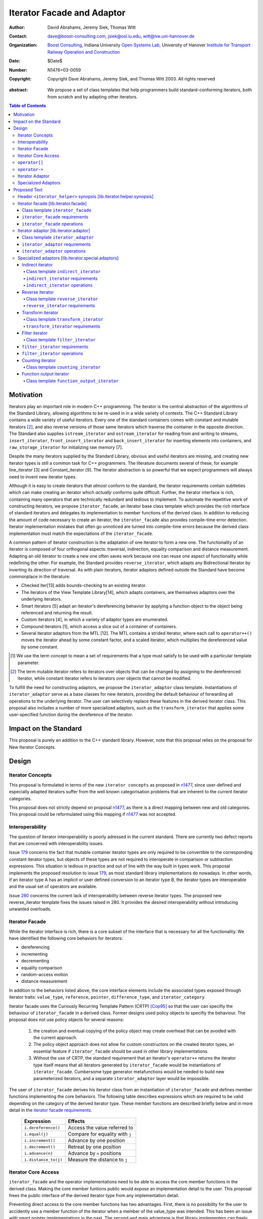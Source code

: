 +++++++++++++++++++++++++++++
 Iterator Facade and Adaptor
+++++++++++++++++++++++++++++

:Author: David Abrahams, Jeremy Siek, Thomas Witt
:Contact: dave@boost-consulting.com, jsiek@osl.iu.edu, witt@ive.uni-hannover.de
:organization: `Boost Consulting`_, Indiana University `Open Systems
               Lab`_, University of Hanover `Institute for Transport
               Railway Operation and Construction`_
:date: $Date$
:Number: N1476=03-0059
:copyright: Copyright Dave Abrahams, Jeremy Siek, and Thomas Witt 2003. All rights reserved

.. _`Boost Consulting`: http://www.boost-consulting.com
.. _`Open Systems Lab`: http://www.osl.iu.edu
.. _`Institute for Transport Railway Operation and Construction`: http://www.ive.uni-hannover.de

:abstract: We propose a set of class templates that help programmers
           build standard-conforming iterators, both from scratch and
           by adapting other iterators.

.. contents:: Table of Contents

============
 Motivation
============

Iterators play an important role in modern C++ programming. The
iterator is the central abstraction of the algorithms of the Standard
Library, allowing algorithms to be re-used in in a wide variety of
contexts.  The C++ Standard Library contains a wide variety of useful
iterators. Every one of the standard containers comes with constant
and mutable iterators [#mutable]_, and also reverse versions of those
same iterators which traverse the container in the opposite direction.
The Standard also supplies ``istream_iterator`` and
``ostream_iterator`` for reading from and writing to streams,
``insert_iterator``, ``front_insert_iterator`` and
``back_insert_iterator`` for inserting elements into containers, and
``raw_storage_iterator`` for initializing raw memory [7].

Despite the many iterators supplied by the Standard Library, obvious
and useful iterators are missing, and creating new iterator types is
still a common task for C++ programmers.  The literature documents
several of these, for example line_iterator [3] and Constant_iterator
[9].  The iterator abstraction is so powerful that we expect
programmers will always need to invent new iterator types.

Although it is easy to create iterators that *almost* conform to the
standard, the iterator requirements contain subtleties which can make
creating an iterator which *actually* conforms quite difficult.
Further, the iterator interface is rich, containing many operators
that are technically redundant and tedious to implement.  To automate
the repetitive work of constructing iterators, we propose
``iterator_facade``, an iterator base class template which provides
the rich interface of standard iterators and delegates its
implementation to member functions of the derived class.  In addition
to reducing the amount of code necessary to create an iterator, the
``iterator_facade`` also provides compile-time error detection.
Iterator implementation mistakes that often go unnoticed are turned
into compile-time errors because the derived class implementation must
match the expectations of the ``iterator_facade``.

A common pattern of iterator construction is the adaptation of one
iterator to form a new one.  The functionality of an iterator is
composed of four orthogonal aspects: traversal, indirection, equality
comparison and distance measurement.  Adapting an old iterator to
create a new one often saves work because one can reuse one aspect of
functionality while redefining the other.  For example, the Standard
provides ``reverse_iterator``, which adapts any Bidirectional Iterator
by inverting its direction of traversal.  As with plain iterators,
iterator adaptors defined outside the Standard have become commonplace
in the literature:

* Checked iter[13] adds bounds-checking to an existing iterator.

* The iterators of the View Template Library[14], which adapts
  containers, are themselves adaptors over the underlying iterators.

* Smart iterators [5] adapt an iterator's dereferencing behavior by
  applying a function object to the object being referenced and
  returning the result.

* Custom iterators [4], in which a variety of adaptor types are enumerated.

* Compound iterators [1], which access a slice out of a container of containers.

* Several iterator adaptors from the MTL [12].  The MTL contains a
  strided iterator, where each call to ``operator++()`` moves the
  iterator ahead by some constant factor, and a scaled iterator, which
  multiplies the dereferenced value by some constant.

.. [#concept] We use the term concept to mean a set of requirements
   that a type must satisfy to be used with a particular template
   parameter.

.. [#mutable] The term mutable iterator refers to iterators over objects that
   can be changed by assigning to the dereferenced iterator, while
   constant iterator refers to iterators over objects that cannot be
   modified.

To fulfill the need for constructing adaptors, we propose the
``iterator_adaptor`` class template.  Instantiations of
``iterator_adaptor`` serve as a base classes for new iterators,
providing the default behaviour of forwarding all operations to the
underlying iterator.  The user can selectively replace these features
in the derived iterator class.  This proposal also includes a number
of more specialized adaptors, such as the ``transform_iterator`` that
applies some user-specified function during the dereference of the
iterator.

========================
 Impact on the Standard
========================

This proposal is purely an addition to the C++ standard library.
However, note that this proposal relies on the proposal for New
Iterator Concepts.

========
 Design
========

Iterator Concepts
=================

This proposal is formulated in terms of the new ``iterator concepts``
as proposed in `n1477`_, since user-defined and especially adapted
iterators suffer from the well known categorisation problems that are
inherent to the current iterator categories.

.. _`n1477`: http://anubis.dkuug.dk/JTC1/SC22/WG21/docs/papers/2003/n1477.html

This proposal does not strictly depend on proposal `n1477`_, as there
is a direct mapping between new and old categories. This proposal
could be reformulated using this mapping if `n1477`_ was not accepted.

Interoperability
================

The question of iterator interoperability is poorly adressed in the
current standard.  There are currently two defect reports that are
concerned with interoperability issues.

Issue `179`_ concerns the fact that mutable container iterator types
are only required to be convertible to the corresponding constant
iterator types, but objects of these types are not required to
interoperate in comparison or subtraction expressions.  This situation
is tedious in practice and out of line with the way built in types
work.  This proposal implements the proposed resolution to issue
`179`_, as most standard library implementations do nowadays. In other
words, if an iterator type A has an implicit or user defined
conversion to an iterator type B, the iterator types are interoperable
and the usual set of operators are available.

Issue `280`_ concerns the current lack of interoperability between
reverse iterator types. The proposed new reverse_iterator template
fixes the issues raised in 280. It provides the desired
interoperability without introducing unwanted overloads.

.. _`179`: http://anubis.dkuug.dk/jtc1/sc22/wg21/docs/lwg-defects.html#179
.. _`280`: http://anubis.dkuug.dk/jtc1/sc22/wg21/docs/lwg-active.html#280


Iterator Facade
===============

While the iterator interface is rich, there is a core subset of the
interface that is necessary for all the functionality.  We have
identified the following core behaviors for iterators:

* dereferencing
* incrementing
* decrementing
* equality comparison
* random-access motion
* distance measurement

In addition to the behaviors listed above, the core interface elements
include the associated types exposed through iterator traits:
``value_type``, ``reference``, ``pointer``, ``difference_type``, and
``iterator_category``.

Iterator facade uses the Curiously Recurring Template Pattern (CRTP)
[Cop95]_ so that the user can specifiy the behaviour of
``iterator_facade`` in a derived class.  Former designs used policy
objects to specifiy the behaviour.  The proposal does not use policy
objects for several reasons: 

  1. the creation and eventual copying of the policy object may create
     overhead that can be avoided with the current approach.

  2. The policy object approach does not allow for custom constructors
     on the created iterator types, an essential feature if
     ``iterator_facade`` should be used in other library
     implementations.

  3. Without the use of CRTP, the standard requirement that an
     iterator's ``operator++`` returns the iterator type itself means
     that all iterators generated by ``iterator_facade`` would be
     instantiations of ``iterator_facade``.  Cumbersome type generator
     metafunctions would be needed to build new parameterized
     iterators, and a separate ``iterator_adaptor`` layer would be
     impossible.

The user of ``iterator_facade`` derives his iterator class from an
instantiation of ``iterator_facade`` and defines member functions
implementing the core behaviors.  The following table describes
expressions which are required to be valid depending on the category
of the derived iterator type.  These member functions are described
briefly below and in more detail in the `iterator facade requirements`_.

   +----------------------------------------+-------------------------------------------+
   | Expression                             | Effects                                   |
   +========================================+===========================================+
   | ``i.dereference()``                    | Access the value referred to              |
   +----------------------------------------+-------------------------------------------+
   | ``i.equal(j)``                         | Compare for equality with ``j``           |
   +----------------------------------------+-------------------------------------------+
   | ``i.increment()``                      | Advance by one position                   |
   +----------------------------------------+-------------------------------------------+
   | ``i.decrement()``                      | Retreat by one position                   |
   +----------------------------------------+-------------------------------------------+
   | ``i.advance(n)``                       | Advance by ``n`` positions                |
   +----------------------------------------+-------------------------------------------+
   | ``i.distance_to(j)``                   | Measure the distance to ``j``             |
   +----------------------------------------+-------------------------------------------+

.. Should we add a comment that a zero overhead implementation of iterator_facade
   is possible with proper inlining?

.. Would this be a good place to talk about constructors? -JGS

Iterator Core Access
====================

``iterator_facade`` and the operator implementations need to be able
to access the core member functions in the derived class.  Making the
core member funtions public would expose an implementation detail to
the user.  This proposal frees the public interface of the derived
iterator type from any implementation detail.

Preventing direct access to the core member functions has two
advantages.  First, there is no possibility for the user to accidently
use a member function of the iterator when a member of the value_type
was intended.  This has been an issue with smart pointer
implementations in the past.  The second and main advantage is that
library implementers can freely exchange a hand-rolled iterator
implementation for one based on ``iterator_facade`` without fear of
breaking code that was accessing the public core member functions
directly.

In a naive implementation, keeping the derived class' core member
functions private would require it to grant friendship to
``iterator_facade`` and each of the seven operators.  In order to
reduce the burden of limiting access, this proposal provides
``iterator_core_access``, a class that acts as a gateway to the core
member functions in the derived iterator class.  The author of the
derived class only needs to grant friendship to
``iterator_core_access`` to make his core member functions available
to the library.

``iterator_core_access`` will be typically implemented as an empty
class containing only private static member functions which invoke the
iterator core member functions. There is, however, no need to
standardize the gateway protocol.  Note that even if
``iterator_core_access`` used public member functions it would not
open a safety loophole, as every core member function preserves the
invariants of the iterator.

``operator[]``
================

The indexing operator for a generalized iterator presents special
challenges.  A random access iterator's ``operator[]`` is only
required to return something convertible to its ``value_type``.
Requiring that it return an lvalue would rule out currently-legal
random-access iterators which hold the referenced value in a data
member (e.g. `counting_iterator`_), because ``*(p+n)`` is a reference
into the temporary iterator ``p+n``, which is destroyed when
``operator[]`` returns.

Writable iterators built with ``iterator_facade`` implement the
semantics required by the preferred resolution to `issue 299`_ and
adopted by proposal `n1477`_: the result of ``p[n]`` is a proxy object
containing a copy of ``p+n``, and ``p[n] = x`` is equivalent to ``*(p
+ n) = x``.  This approach will work properly for any random-access
iterator regardless of the other details of its implementation.  A
user who knows more about the implementation of her iterator is free
to implement an ``operator[]`` which returns an lvalue in the derived
iterator class; it will hide the one supplied by ``iterator_facade``
from clients of her iterator.

.. _issue 299: http://anubis.dkuug.dk/jtc1/sc22/wg21/docs/lwg-active.html#299

``operator->``
==============

The ``reference`` type of a readable iterator (and today's input
iterator) need not in fact be a reference, so long as it is
convertible to the iterator's ``value_type``.  When the ``value_type``
is a class, however, it must still be possible to access members
through ``operator->``.  Therefore, an iterator whose ``reference``
type is not in fact a reference must return a proxy containing a copy
of the referenced value from its ``operator->``.

This proposal does not explicitly specify the return type for
``operator->`` and ``operator[]``. Instead it requires each
``iterator_facade`` instantiation to meet the requirements of its
``iterator_category``.

Iterator Adaptor
================

The ``iterator_adaptor`` class template adapts some ``Base`` [#base]_
type to create a new iterator.  Instantiations of ``iterator_adaptor``
are derived from a corresponding instantiation of ``iterator_facade``
and implement the core behaviors in terms of the ``Base`` type. In
essence, ``iterator_adaptor`` merely forwards all operations to an
instance of the ``Base`` type, which it stores as a member.

.. [#base] The term "Base" here does not refer to a base class and is
   not meant to imply the use of derivation. We have followed the lead
   of the standard library, which provides a base() function to access
   the underlying iterator object of a ``reverse_iterator`` adaptor.

The user of ``iterator_adaptor`` creates a class derived from an
instantiation of ``iterator_adaptor`` and then selectively overrides
some of the core operations by implementing the (non-virtual) member
functions described in the table above. The ``Base`` type
need not meet the full requirements for an iterator. It need
only support the operations that are not overriden by the
users derived class.


.. In addition, the derived
   class will typically need to define some constructors.

.. Jeremy, that last sentence is also true of iterator_facade.
   Perhaps we ought to cover the issue of constructors separately.

.. Talk about why we use use_default. -JGS


Specialized Adaptors
====================

This proposal also contains several examples of specialized adaptors
which were easily implemented using ``iterator_adaptor``:

* ``indirect_iterator``, which iterates over iterators, pointers,
  or smart pointers and applies an extra level of dereferencing.

* A new ``reverse_iterator``, which inverts the direction of a Base
  iterator's motion, while allowing adapted constant and mutable
  iterators to interact in the expected ways (unlike those in most
  implementations of C++98).

* ``transform_iterator``, which applies a user-defined function object
  to the underlying values when dereferenced.

* ``projection_iterator``, which is similar to ``transform_iterator``
  except that when dereferenced it returns a reference instead of
  a value.

* ``filter_iterator``, which provides a view of an iterator range in
  which some elements of the underlying range are skipped.

.. _counting_iterator:

* ``counting_iterator``, which adapts any incrementable type
  (e.g. integers, iterators) so that incrementing/decrementing the
  adapted iterator and dereferencing it produces successive values of
  the Base type.

* ``function_output_iterator``, which makes it easier to create custom
  output iterators.

Based on examples in the Boost library, users have generated many new
adaptors, among them a permutation adaptor which applies some
permutation to a random access iterator, and a strided adaptor, which
adapts a random access iterator by multiplying its unit of motion by a
constant factor.  In addition, the Boost Graph Library (BGL) uses
iterator adaptors to adapt other graph libraries, such as LEDA [10]
and Stanford GraphBase [8], to the BGL interface (which requires C++
Standard compliant iterators).

===============
 Proposed Text
===============


Header ``<iterator_helper>`` synopsis    [lib.iterator.helper.synopsis]
=======================================================================

.. How's that for a name for the header? -JGS
.. Also, below I changed "not_specified" to the user-centric "use_default" -JGS

.. Isn't use_default an implementation detail ? -thw

.. Not if we want to allow the user to write stuff like
   iterator_facade<Iter, use_default, some_category>. -JGS

::

  struct use_default;

  struct iterator_core_access { /* implementation detail */ };
  
  template <
      class Derived
    , class Value
    , class Category
    , class Reference  = Value&
    , class Pointer    = Value*
    , class Difference = ptrdiff_t
  >
  class iterator_facade;

  template <
      class Derived
    , class Base
    , class Value      = use_default
    , class Category   = use_default
    , class Reference  = use_default
    , class Pointer    = use_default
    , class Difference = use_default
  >
  class iterator_adaptor;
  
  template <
      class Iterator
    , class Value = use_default
    , class Category = use_default
    , class Reference = use_default
    , class Pointer = use_default
    , class Difference = use_default
  >
  class indirect_iterator;
  
  template <class Iterator>
  class reverse_iterator;

  template <class AdaptableUnaryFunction, class Iterator>
  class transform_iterator;

  template <class Predicate, class Iterator>
  class filter_iterator;

  template <
      class Incrementable, 
      class Category = use_default, 
      class Difference = use_default
  >
  class counting_iterator

  template <class UnaryFunction>
  class function_output_iterator;



Iterator facade [lib.iterator.facade]
=====================================

``iterator_facade`` is a base class template which implements the
interface of standard iterators in terms of a few core functions
and associated types, to be supplied by a derived iterator class.

Class template ``iterator_facade``
----------------------------------

::

  template <
      class Derived
    , class Value
    , class Category
    , class Reference  = Value&
    , class Pointer    = Value*
    , class Difference = ptrdiff_t
  >
  class iterator_facade {
  public:
      typedef remove_cv<Value>::type value_type;
      typedef Reference reference;
      typedef Pointer pointer;
      typedef Difference difference_type;
      typedef Category iterator_category;

      reference operator*() const;
      /* see below */ operator->() const;
      /* unspecified */ operator[](difference_type n) const;
      Derived& operator++();
      Derived operator++(int);
      Derived& operator--();
      Derived operator--(int);
      Derived& operator+=(difference_type n);
      Derived& operator-=(difference_type n);
      Derived operator-(difference_type n) const;
  };

  // Comparison operators
  template <class Dr1, class V1, class C1, class R1, class P1, class D1,
            class Dr2, class V2, class C2, class R2, class P2, class D2>
  typename enable_if_interoperable<Dr1, Dr2, bool>::type // exposition
  operator ==(iterator_facade<Dr1, V1, C1, R1, P1, D1> const& lhs,
              iterator_facade<Dr2, V2, C2, R2, P2, D2> const& rhs);

  template <class Dr1, class V1, class C1, class R1, class P1, class D1,
            class Dr2, class V2, class C2, class R2, class P2, class D2>
  typename enable_if_interoperable<Dr1, Dr2, bool>::type
  operator !=(iterator_facade<Dr1, V1, C1, R1, P1, D1> const& lhs,
              iterator_facade<Dr2, V2, C2, R2, P2, D2> const& rhs);

  template <class Dr1, class V1, class C1, class R1, class P1, class D1,
            class Dr2, class V2, class C2, class R2, class P2, class D2>
  typename enable_if_interoperable<Dr1, Dr2, bool>::type
  operator <(iterator_facade<Dr1, V1, C1, R1, P1, D1> const& lhs,
             iterator_facade<Dr2, V2, C2, R2, P2, D2> const& rhs);

  template <class Dr1, class V1, class C1, class R1, class P1, class D1,
            class Dr2, class V2, class C2, class R2, class P2, class D2>
  typename enable_if_interoperable<Dr1, Dr2, bool>::type
  operator <=(iterator_facade<Dr1, V1, C1, R1, P1, D1> const& lhs,
              iterator_facade<Dr2, V2, C2, R2, P2, D2> const& rhs);

  template <class Dr1, class V1, class C1, class R1, class P1, class D1,
            class Dr2, class V2, class C2, class R2, class P2, class D2>
  typename enable_if_interoperable<Dr1, Dr2, bool>::type
  operator >(iterator_facade<Dr1, V1, C1, R1, P1, D1> const& lhs,
             iterator_facade<Dr2, V2, C2, R2, P2, D2> const& rhs);

  template <class Dr1, class V1, class C1, class R1, class P1, class D1,
            class Dr2, class V2, class C2, class R2, class P2, class D2>
  typename enable_if_interoperable<Dr1, Dr2, bool>::type
  operator >=(iterator_facade<Dr1, V1, C1, R1, P1, D1> const& lhs,
              iterator_facade<Dr2, V2, C2, R2, P2, D2> const& rhs);

  template <class Dr1, class V1, class C1, class R1, class P1, class D1,
            class Dr2, class V2, class C2, class R2, class P2, class D2>
  typename enable_if_interoperable<Dr1, Dr2, bool>::type
  operator >=(iterator_facade<Dr1, V1, C1, R1, P1, D1> const& lhs,
              iterator_facade<Dr2, V2, C2, R2, P2, D2> const& rhs);

  // Iterator difference
  template <class Dr1, class V1, class C1, class R1, class P1, class D1,
            class Dr2, class V2, class C2, class R2, class P2, class D2>
  typename enable_if_interoperable<Dr1, Dr2, bool>::type
  operator -(iterator_facade<Dr1, V1, C1, R1, P1, D1> const& lhs,
             iterator_facade<Dr2, V2, C2, R2, P2, D2> const& rhs);

  // Iterator addition
  template <class Derived, class V, class C, class R, class P, class D>
  Derived operator+ (iterator_facade<Derived, V, C, R, P, D> const&,
                     typename Derived::difference_type n)



The ``enable_if_interoperable`` template used above is for exposition
purposes. The member operators should be only be in an overload set
provided the derived types ``Dr1`` and ``Dr2`` are interoperable, by
which we mean they are convertible to each other.  The
``enable_if_interoperable`` approach uses SFINAE to take the operators
out of the overload set when the types are not interoperable.

.. we need a new label here because the presence of markup in the
   title prevents an automatic link from being generated

.. _iterator facade requirements:

``iterator_facade`` requirements
--------------------------------

The ``Derived`` template parameter must be a class derived from
``iterator_facade``.

The following table describes the other requirements on the
``Derived`` parameter.  Depending on the resulting iterator's
``iterator_category``, a subset of the expressions listed in the table
are required to be valid.  The operations in the first column must be
accessible to member functions of class ``iterator_core_access``.

In the table below, ``X`` is the derived iterator type, ``a`` is an
object of type ``X``, ``b`` and ``c`` are objects of type ``const X``,
``n`` is an object of ``X::difference_type``, ``y`` is a constant
object of a single pass iterator type interoperable with X, and ``z``
is a constant object of a random access traversal iterator type
interoperable with ``X``.

+----------------------------------------+----------------------------------------+-------------------------------------------------+-------------------------------------------+
| Expression                             | Return Type                            |    Assertion/Note/Precondition/Postcondition    | Required to implement Iterator Concept(s) |
|                                        |                                        |                                                 |                                           |
+========================================+========================================+=================================================+===========================================+
| ``c.dereference()``                    | ``X::reference``                       |                                                 | Readable Iterator, Writable Iterator      |
+----------------------------------------+----------------------------------------+-------------------------------------------------+-------------------------------------------+
| ``c.equal(b)``                         | convertible to bool                    |true iff ``b`` and ``c`` are equivalent.         | Single Pass Iterator                      |
+----------------------------------------+----------------------------------------+-------------------------------------------------+-------------------------------------------+
| ``c.equal(y)``                         | convertible to bool                    |true iff ``c`` and ``y`` refer to the same       | Single Pass Iterator                      |
|                                        |                                        |position.  Implements ``c == y`` and ``c != y``. |                                           |
+----------------------------------------+----------------------------------------+-------------------------------------------------+-------------------------------------------+
| ``a.advance(n)``                       | unused                                 |                                                 | Random Access Traversal Iterator          |
+----------------------------------------+----------------------------------------+-------------------------------------------------+-------------------------------------------+
| ``a.increment()``                      | unused                                 |                                                 | Incrementable Iterator                    |
+----------------------------------------+----------------------------------------+-------------------------------------------------+-------------------------------------------+
| ``a.decrement()``                      | unused                                 |                                                 | Bidirectional Traversal Iterator          |
+----------------------------------------+----------------------------------------+-------------------------------------------------+-------------------------------------------+
| ``c.distance_to(b)``                   | convertible to X::difference_type      | equivalent to ``distance(c, b)``                | Random Access Traversal Iterator          |
+----------------------------------------+----------------------------------------+-------------------------------------------------+-------------------------------------------+
| ``c.distance_to(z)``                   | convertible to X::difference_type      |equivalent to ``distance(c, z)``.  Implements ``c| Random Access Traversal Iterator          |
|                                        |                                        |- z``, ``c < z``, ``c <= z``, ``c > z``, and ``c |                                           |
|                                        |                                        |>= c``.                                          |                                           |
+----------------------------------------+----------------------------------------+-------------------------------------------------+-------------------------------------------+


.. We should explain more about how the
   functions in the interface of iterator_facade
   are there conditionally. -JGS


``iterator_facade`` operations
------------------------------

The operations in this section are described in terms of operations on
the core interface of ``Derived`` which may be inaccessible
(i.e. private).  The implementation should access these operations
through member functions of class ``iterator_core_access``.

``reference operator*() const;``

:Returns: ``static_cast<Derived const*>(this)->dereference()``

*see below* ``operator->() const;``

:Requires: 
:Effects: 
:Postconditions: 

:Returns: If ``X::reference`` is a reference type, returns an object
  of type ``X::pointer`` equal to::

    &static_cast<Derived const*>(this)->dereference()

  Otherwise returns an object of unspecified type such that, given an
  object ``a`` of type ``X``, ``a->m`` is equivalent to ``(w = *a,
  *w*.m)`` for some temporary object ``w`` of type ``X::value_type``.


:Throws: 
:Complexity: 


*unspecified* ``operator[](difference_type n) const;``

:Requires: 
:Effects: 
:Postconditions: 

:Returns: an object convertible to ``X::reference`` and holding a copy
     *p* of ``a+n`` such that, for a constant object ``v`` of type
     ``X::value_type``, ``X::reference(a[n] = v)`` is equivalent
     to ``p = v``.

:Throws: 
:Complexity: 


``Derived& operator++();``

:Requires: 
:Effects: 

  ::

    static_cast<Derived*>(this)->increment();
    return *this;

.. I realize that the committee is moving away from specifying things
   like this in terms of code, but I worried about the imprecision of
   saying that a core interface function is invoked without describing
   the downcast.  An alternative to what I did would be to mention it
   above where we talk about accessibility.

:Postconditions: 
:Returns:
:Throws: 
:Complexity: 

``Derived operator++(int);``

:Requires: 
:Effects:

  ::

    Derived tmp(static_cast<Derived const*>(this));
    ++*this;
    return tmp;

:Postconditions: 
:Returns:
:Throws: 
:Complexity: 

``Derived& operator--();``

:Requires: 
:Effects:

   ::

      static_cast<Derived*>(this)->decrement();
      return *this;

:Postconditions: 
:Returns: 
:Throws: 
:Complexity: 

``Derived operator--(int);``

:Requires: 
:Effects:

  ::

    Derived tmp(static_cast<Derived const*>(this));
    --*this;
    return tmp;

:Postconditions: 
:Returns:
:Throws: 
:Complexity: 

``Derived& operator+=(difference_type n);``

:Requires: 
:Effects:

  ::

      static_cast<Derived*>(this)->advance(n);
      return *this;

:Postconditions: 
:Returns:
:Throws: 
:Complexity: 

``Derived& operator-=(difference_type n);``

:Requires: 
:Effects:

   ::

      static_cast<Derived*>(this)->advance(-n);
      return *this;

:Postconditions: 
:Returns:
:Throws: 
:Complexity:

``Derived operator-(difference_type n) const;``

:Requires: 
:Effects: 

   Derived tmp(static_cast<Derived const*>(this));
   return tmp -= n;

:Postconditions: 
:Returns: ``static_cast<Derived const*>(this)->advance(-n);``
:Throws: 
:Complexity: 


Iterator adaptor [lib.iterator.adaptor]
=======================================

The ``iterator_adaptor`` is a base class template derived from an
instantiation of ``iterator_facade``. The core interface functions
expected by ``iterator_facade`` are implemented in terms of the
``iterator_adaptor``\ 's ``Base`` template parameter. A class derived
from ``iterator_adaptor`` typically implements some of
the (non-virtual) core interface functions to adapt the behaviour of
the ``Base`` type.  The ``Base`` type need not meet the full
requirements of an iterator; it need only support the default
operations that are not implemented by the users derived class.


Class template ``iterator_adaptor``
-----------------------------------

::
  
  template <
      class Derived
    , class Base
    , class Value      = use_default
    , class Category   = use_default
    , class Reference  = use_default
    , class Pointer    = use_default
    , class Difference = use_default
  >
  class iterator_adaptor 
    : public iterator_facade<Derived, /* see details ...*/>
  {
      friend class iterator_core_access;
  public:
      iterator_adaptor();
      explicit iterator_adaptor(Base iter);
      Base base() const;
   protected:
      // Default implementation of core interface for iterator_facade
      typename super_t::reference dereference() const
        { return *m_iterator; }

      template <
          class OtherDerived, class OtherBase, class V, class C, class R, class P, class D
      >   
      bool equal(iterator_adaptor<OtherDerived, OtherBase, V, C, R, P, D> const& x) const
      {
          return m_iterator == x.base();
      }
      void advance(typename super_t::difference_type n)
      {
          m_iterator += n;
      }
  
      void increment() { ++m_iterator; }
      void decrement() { --m_iterator; }

      template <
          class OtherDerived, class OtherBase, class V, class C, class R, class P, class D
      >   
      typename super_t::difference_type distance_to(
          iterator_adaptor<OtherDerived, OtherBase, V, C, R, P, D> const& y) const
      {
          return y.base() - m_iterator;
      }
      Base const& base_reference() const
        { return m_iterator; }

   private: // exposition
      Base m_iterator;
  };


``iterator_adaptor`` requirements
---------------------------------

The ``Derived`` template parameter must be a derived class of
``iterator_adaptor``. The ``Base`` type must implement the expressions
used in the protected member functions of ``iterator_adaptor`` that
are not overriden by the ``Derived`` class.  The rest of the template
parameters specify the types for the member typedefs in
``iterator_facade``.  The following pseudo-code specifies the traits
types for ``iterator_adaptor``.

::

    if (Value == use_default)
	value_type = iterator_traits<Base>::value_type;
    else 
	value_type = remove_cv<Value>::type;

    if (Reference == use_default) {
	if (Value == use_default)
	    reference = iterator_traits<Base>::reference;
	else 
	    reference = Value&;
    } else
	reference = Reference;

    if (Pointer == use_default) {
	if (Value == use_default)
	    pointer = iterator_traits<Base>::pointer;
	else 
	    pointer = Value*;
    } else
	pointer = Pointer;

    if (Category == use_default)
	iterator_category = iterator_traits<Base>::iterator_category;
    else
	iterator_category = Category;

    if (Distance == use_default)
	difference_type = iterator_traits<Base>::difference_type;
    else
	difference_type = Distance;



``iterator_adaptor`` operations
-------------------------------

``iterator_adaptor();``

:Requires: The ``Base`` type must be Default Constructible.
:Returns: An instance of ``iterator_adaptor`` with a 
    default constructed base iterator.


``explicit iterator_adaptor(Base iter);``

:Returns: An instance of ``iterator_adaptor`` with 
    the position specified by ``iter``.

``Base base() const;``

:Returns: A copy of base iterator object used to construct
  ``*this``, but at the same position as ``*this``. 



Specialized adaptors [lib.iterator.special.adaptors]
====================================================

.. The requirements for all of these need to be written *much* more
   formally -DWA



Indirect iterator
-----------------

The indirect iterator adapts an iterator by applying an *extra*
dereference inside of ``operator*()``. For example, this iterator
adaptor makes it possible to view a container of pointers
(e.g. ``list<foo*>``) as if it were a container of the pointed-to type
(e.g. ``list<foo>``) .


Class template ``indirect_iterator``
....................................

::

  template <
      class Iterator
    , class Value = use_default
    , class Category = use_default
    , class Reference = use_default
    , class Pointer = use_default
    , class Difference = use_default
  >
  class indirect_iterator
    : public iterator_adaptor</* see discussion */>
  {
      typedef iterator_adaptor</* see discussion */> super_t;
      friend class iterator_core_access;
   public:
      indirect_iterator();
      indirect_iterator(Iterator x);
      template <
          class Iterator2, class Value2, class Category2
        , class Reference2, class Pointer2, class Difference2
      >
      indirect_iterator(
          indirect_iterator<
               Iterator2, Value2, Category2, Reference2, Pointer2, Difference2
          > const& y
        , typename enable_if_convertible<Iterator2, Iterator>::type* = 0
      );
  private: // as-if specification
      typename super_t::reference dereference() const
      {
          return **this->base();
      }
  };


``indirect_iterator`` requirements
..................................

The ``value_type`` of the ``Iterator`` template parameter should
itself be dereferenceable. The return type of the ``operator*`` for
the ``value_type`` must be the same type as the ``Reference`` template
parameter. The ``Value`` template parameter will be the ``value_type``
for the ``indirect_iterator``, unless ``Value`` is const. If ``Value``
is ``const X``, then ``value_type`` will be *non-* ``const X``.  The
default for ``Value`` is

::

  iterator_traits< iterator_traits<Iterator>::value_type >::value_type

If the default is used for ``Value``, then there must be a valid
specialization of ``iterator_traits`` for the value type of the base
iterator.

The ``Reference`` parameter will be the ``reference`` type of the
``indirect_iterator``. The default is ``Value&``.

The ``Pointer`` parameter will be the ``pointer`` type of the
``indirect_iterator``. The default is ``Value*``.

The ``Category`` parameter is the ``iterator_category`` type for the
``indirect_iterator``. The default is 
``iterator_traits<Iterator>::iterator_category``.

The indirect iterator will model the most refined standard traversal
concept that is modelled by the ``Iterator`` type.  The indirect
iterator will model the most refined standard access concept that is
modelled by the value type of ``Iterator``.


``indirect_iterator`` operations
................................

``indirect_iterator();``

:Requires: ``Iterator`` must be Default Constructible.
:Returns: An instance of ``indirect_iterator`` with
    a default constructed base object.


``indirect_iterator(Iterator x);``

:Returns: An instance of ``indirect_iterator`` with
    the ``iterator_adaptor`` subobject copy constructed from ``x``.

::

  template <
      class Iterator2, class Value2, class Category2
    , class Reference2, class Pointer2, class Difference2
  >
  indirect_iterator(
      indirect_iterator<
	   Iterator2, Value2, Category2, Reference2, Pointer2, Difference2
      > const& y
    , typename enable_if_convertible<Iterator2, Iterator>::type* = 0
  );

:Requires: ``this->base()`` and ``y.base()`` must be mutually convertible.
:Returns: An instance of ``indirect_iterator`` that is a copy of ``y``.


Reverse iterator
----------------

.. I think we'd better strike the old reverse_iterator text from the standard, eh?

The reverse iterator adaptor flips the direction of a base iterator's
motion. Invoking ``operator++()`` moves the base iterator backward and
invoking ``operator--()`` moves the base iterator forward.

Class template ``reverse_iterator``
...................................

::

  template <class Iterator>
  class reverse_iterator :
    public iterator_adaptor< reverse_iterator<Iterator>, Iterator >
  {
    typedef iterator_adaptor< reverse_iterator<Iterator>, Iterator > super_t;
    friend class iterator_core_access;
  public:
    reverse_iterator() {}

    explicit reverse_iterator(Iterator x) 
      : super_t(x) {}

    template<class OtherIterator>
    reverse_iterator(
        reverse_iterator<OtherIterator> const& r
      , typename enable_if_convertible<OtherIterator, Iterator>::type* = 0
    )
      : super_t(r.base())
    {}

  private: // as-if specification
    typename super_t::reference dereference() const { return *prior(this->base()); }
    
    void increment() { super_t::decrement(); }
    void decrement() { super_t::increment(); }

    void advance(typename super_t::difference_type n)
    {
      super_t::advance(-n);
    }

    template <class OtherIterator>
    typename super_t::difference_type
    distance_to(reverse_iterator<OtherIterator> const& y) const
    {
      return -super_t::distance_to(y);
    }
  };


``reverse_iterator`` requirements
.................................

The base ``Iterator`` must be a model of Bidirectional Traversal
Iterator. The resulting ``reverse_iterator`` will be a model of the
most refined standard traversal and access concepts that are modeled
by ``Iterator``.


``reverse_iterator();``

:Requires: ``Iterator`` must be Default Constructible.
:Returns: An instance of ``reverse_iterator`` with a
  default constructed base object.

``explicit reverse_iterator(Iterator x);``

:Returns: An instance of ``reverse_iterator`` with a
  base object copy constructed from ``x``.


::

    template<class OtherIterator>
    reverse_iterator(
        reverse_iterator<OtherIterator> const& r
      , typename enable_if_convertible<OtherIterator, Iterator>::type* = 0
    );

:Requires: ``this->base()`` and ``r.base()`` must be mutually convertible.
:Returns: An instance of ``reverse_iterator`` that is a copy of ``r``.


Transform iterator
------------------

The transform iterator adapts an iterator by applying some function
object to the result of dereferencing the iterator. In other words,
the ``operator*`` of the transform iterator first dereferences the
base iterator, passes the result of this to the function object, and
then returns the result.


Class template ``transform_iterator``
.....................................

::

  template <class AdaptableUnaryFunction, class Iterator>
  class transform_iterator
    : public iterator_adaptor</* see discussion */>
  {
    typedef iterator_adaptor</* see discussion */> super_t;
    friend class iterator_core_access;
  public:
    transform_iterator() { }

    transform_iterator(Iterator const& x, AdaptableUnaryFunction f)
      : super_t(x), m_f(f) { }

    template<class OtherIterator>
    transform_iterator(
          transform_iterator<AdaptableUnaryFunction, OtherIterator> const& t
        , typename enable_if_convertible<OtherIterator, Iterator>::type* = 0
    )
      : super_t(t.base()), m_f(t.functor()) {}

    AdaptableUnaryFunction functor() const
      { return m_f; }

  private: // as-if specification
    typename super_t::value_type dereference() const
      { return m_f(super_t::dereference()); }

    AdaptableUnaryFunction m_f;
  };


``transform_iterator`` requirements
...................................

Write me. Use ``result_of``?


Filter iterator
---------------

The filter iterator adaptor creates a view of an iterator range in
which some elements of the range are skipped over. A predicate
function object controls which elements are skipped. When the
predicate is applied to an element, if it returns ``true`` then the
element is retained and if it returns ``false`` then the element is
skipped over. When skipping over elements, it is necessary for the
filter adaptor to know when to stop so as to avoid going past the end
of the underlying range. Therefore the constructor of the filter
iterator takes two iterator parameters: the position for the filtered
iterator and the end of the range.



Class template ``filter_iterator``
..................................

::

  template <class Predicate, class Iterator>
  class filter_iterator
      : public iterator_adaptor<
            filter_iterator<Predicate, Iterator>, Iterator
          , use_default
          , /* see details */
        >
  {
   public:
      filter_iterator();
      filter_iterator(Predicate f, Iterator x, Iterator end = Iterator());
      filter_iterator(Iterator x, Iterator end = Iterator());
      template<class OtherIterator>
      filter_iterator(
          filter_iterator<Predicate, OtherIterator> const& t
          , typename enable_if_convertible<OtherIterator, Iterator>::type* = 0 // exposition
          );
      Predicate predicate() const;
      Iterator end() const;

   private: // as-if specification
      void increment()
      {
          ++(this->base_reference());
          satisfy_predicate();
      }

      void satisfy_predicate()
      {
          while (this->base() != this->m_end && !this->m_predicate(*this->base()))
              ++(this->base_reference());
      }

      Predicate m_predicate;
      Iterator m_end;
  };


``filter_iterator`` requirements
--------------------------------

The base ``Iterator`` parameter must be a model of Readable Iterator
and Single Pass Iterator. The resulting ``filter_iterator`` will be a
model of Forward Traversal Iterator if ``Iterator`` is, otherwise the
``filter_iterator`` will be a model of Single Pass Iterator. The
access category of the ``filter_iterator`` will be the most refined
standard access category that is modeled by ``Iterator``.

The ``Predicate`` must be an Assignable, Copy Constructible type also
with the valid expression ``p(x)`` where ``p`` is an object of type
``Predicate``, ``x`` is an object of type
``iterator_traits<Iterator>::value_type``, and where the type of
``p(x)`` must be convertible to ``bool``.



``filter_iterator`` operations
------------------------------

``filter_iterator();``

:Requires: ``Predicate`` and ``Iterator`` must be Default Constructible.
:Returns: a ``filter_iterator`` whose
    predicate is a default constructed ``Predicate`` and
    whose ``end`` is a default constructed ``Iterator``.


``filter_iterator(Predicate f, Iterator x, Iterator end = Iterator());``

:Returns: A ``filter_iterator`` at position ``x`` that filters according
    to predicate ``f`` and that will not increment past ``end``.


``filter_iterator(Iterator x, Iterator end = Iterator());``

:Requires: ``Predicate`` must be Default Constructible.
:Returns: A ``filter_iterator`` at position ``x`` that filters 
    according to a default constructed ``Predicate``
    and that will not increment past ``end``.


::

    template <class OtherIterator>
    filter_iterator(
	filter_iterator<Predicate, OtherIterator> const& t
	, typename enable_if_convertible<OtherIterator, Iterator>::type* = 0 // exposition
	);``

:Requires: ``*this`` and ``t`` must be mutually convertible.
:Returns: A copy of iterator ``t``. 


``Predicate predicate() const;``

:Returns: A copy of the predicate object used to construct ``*this``.


``Iterator end() const;``

:Returns: The object ``end`` used to construct ``*this``.


Counting iterator
-----------------


Class template ``counting_iterator``
....................................

::

  template <class Incrementable, class Category = not_specified, class Difference = not_specified>
  class counting_iterator
    : public iterator_adaptor</* see details */>
  {
      typedef iterator_adaptor</* see details */> super_t;
      friend class iterator_core_access;
   public:
      counting_iterator();
      counting_iterator(counting_iterator const& rhs);
      counting_iterator(Incrementable x);
  };


Function output iterator
------------------------

The function output iterator adaptor makes it easier to create custom
output iterators. The adaptor takes a unary function and creates a
model of Output Iterator. Each item assigned to the output iterator is
passed as an argument to the unary function.  The motivation for this
iterator is that creating a conforming output iterator is non-trivial,
particularly because the proper implementation usually requires a
proxy object.


Class template ``function_output_iterator``
...........................................

::

  template <class UnaryFunction>
  class function_output_iterator {
  public:
    typedef std::output_iterator_tag iterator_category;
    typedef void                value_type;
    typedef void                difference_type;
    typedef void                pointer;
    typedef void                reference;

    explicit function_output_iterator(const UnaryFunction& f = UnaryFunction())
      : m_f(f) {}

    struct output_proxy {
      output_proxy(UnaryFunction& f);
      template <class T> output_proxy& operator=(const T& value);
    };
    output_proxy operator*();
    function_output_iterator& operator++();
    function_output_iterator& operator++(int);
  };


.. [Cop95] [Coplien, 1995] Coplien, J., Curiously Recurring Template
   Patterns, C++ Report, February 1995, pp. 24-27.

